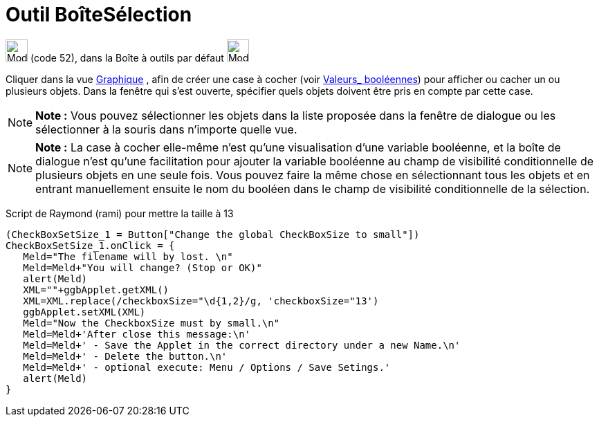 = Outil BoîteSélection
:page-en: tools/Check_Box
ifdef::env-github[:imagesdir: /fr/modules/ROOT/assets/images]

image:32px-Mode_showcheckbox.svg.png[Mode showcheckbox.svg,width=32,height=32] (code 52), dans la Boîte à outils par
défaut image:32px-Mode_slider.svg.png[Mode slider.svg,width=32,height=32]

Cliquer dans la vue xref:/Graphique.adoc[Graphique] , afin de créer une case à cocher (voir
xref:/Valeurs_booléennes.adoc[Valeurs_ booléennes]) pour afficher ou cacher un ou plusieurs objets. Dans la fenêtre qui
s’est ouverte, spécifier quels objets doivent être pris en compte par cette case.

[NOTE]
====

*Note :* Vous pouvez sélectionner les objets dans la liste proposée dans la fenêtre de dialogue ou les sélectionner à la
souris dans n’importe quelle vue.

====

[NOTE]
====

*Note :* La case à cocher elle-même n'est qu'une visualisation d'une variable booléenne, et la boîte de dialogue n'est
qu'une facilitation pour ajouter la variable booléenne au champ de visibilité conditionnelle de plusieurs objets en une
seule fois. Vous pouvez faire la même chose en sélectionnant tous les objets et en entrant manuellement ensuite le nom
du booléen dans le champ de visibilité conditionnelle de la sélection.

====

Script de Raymond (rami) pour mettre la taille à 13

....
(CheckBoxSetSize_1 = Button["Change the global CheckBoxSize to small"])
CheckBoxSetSize_1.onClick = {  
   Meld="The filename will by lost. \n"
   Meld=Meld+"You will change? (Stop or OK)"
   alert(Meld)
   XML=""+ggbApplet.getXML()
   XML=XML.replace(/checkboxSize="\d{1,2}/g, 'checkboxSize="13')
   ggbApplet.setXML(XML)
   Meld="Now the CheckboxSize must by small.\n"
   Meld=Meld+'After close this message:\n'
   Meld=Meld+' - Save the Applet in the correct directory under a new Name.\n'
   Meld=Meld+' - Delete the button.\n'
   Meld=Meld+' - optional execute: Menu / Options / Save Setings.'
   alert(Meld)   
}
....
